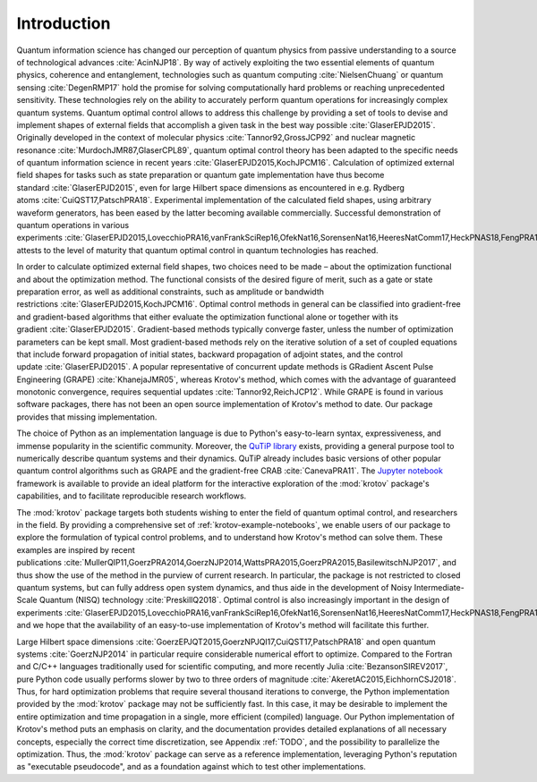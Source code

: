 Introduction
============

Quantum information science has changed our perception of quantum
physics from passive understanding to a source of technological
advances :cite:`AcinNJP18`. By way of actively exploiting
the two essential elements of quantum physics, coherence and
entanglement, technologies such as quantum
computing :cite:`NielsenChuang` or quantum
sensing :cite:`DegenRMP17` hold the promise for solving
computationally hard problems or reaching unprecedented sensitivity.
These technologies rely on the ability to accurately perform quantum
operations for increasingly complex quantum systems. Quantum optimal
control allows to address this challenge by providing a set of tools to
devise and implement shapes of external fields that accomplish a given
task in the best way possible :cite:`GlaserEPJD2015`.
Originally developed in the context of molecular
physics :cite:`Tannor92,GrossJCP92` and nuclear magnetic
resonance :cite:`MurdochJMR87,GlaserCPL89`, quantum optimal
control theory has been adapted to the specific needs of quantum
information science in recent
years :cite:`GlaserEPJD2015,KochJPCM16`. Calculation of
optimized external field shapes for tasks such as state preparation or
quantum gate implementation have thus become
standard :cite:`GlaserEPJD2015`, even for large Hilbert
space dimensions as encountered in e.g. Rydberg
atoms :cite:`CuiQST17,PatschPRA18`. Experimental
implementation of the calculated field shapes, using arbitrary waveform
generators, has been eased by the latter becoming available
commercially. Successful demonstration of quantum operations in various
experiments :cite:`GlaserEPJD2015,LovecchioPRA16,vanFrankSciRep16,OfekNat16,SorensenNat16,HeeresNatComm17,HeckPNAS18,FengPRA18,OmranS2019,Larrouy`
attests to the level of maturity that quantum optimal control in quantum
technologies has reached.

In order to calculate optimized external field shapes, two choices need
to be made – about the optimization functional and about the
optimization method. The functional consists of the desired figure of
merit, such as a gate or state preparation error, as well as additional
constraints, such as amplitude or bandwidth
restrictions :cite:`GlaserEPJD2015,KochJPCM16`. Optimal
control methods in general can be classified into gradient-free and
gradient-based algorithms that either evaluate the optimization
functional alone or together with its
gradient :cite:`GlaserEPJD2015`. Gradient-based methods
typically converge faster, unless the number of optimization parameters
can be kept small. Most gradient-based methods rely on the iterative
solution of a set of coupled equations that include forward propagation
of initial states, backward propagation of adjoint states, and the
control update :cite:`GlaserEPJD2015`. A popular
representative of concurrent update methods is GRadient Ascent Pulse
Engineering (GRAPE) :cite:`KhanejaJMR05`, whereas Krotov's
method, which comes with the advantage of guaranteed monotonic
convergence, requires sequential
updates :cite:`Tannor92,ReichJCP12`. While GRAPE is found in
various software packages, there has not been an open source
implementation of Krotov's method to date. Our package provides that
missing implementation.

The choice of Python as an implementation language is due to Python's
easy-to-learn syntax, expressiveness, and immense popularity in the
scientific community. Moreover, the `QuTiP library`_ exists,
providing a general purpose tool to numerically describe quantum systems
and their dynamics. QuTiP already includes basic versions of other
popular quantum control algorithms such as GRAPE and the gradient-free
CRAB :cite:`CanevaPRA11`. The `Jupyter notebook`_ framework is available to provide an ideal
platform for the interactive exploration of the :mod:`krotov` package's
capabilities, and to facilitate reproducible research workflows.

The :mod:`krotov` package targets both students wishing to
enter the field of quantum optimal control, and researchers in the
field. By providing a comprehensive set of :ref:`krotov-example-notebooks`, we
enable users of
our package to explore the formulation of typical control problems, and
to understand how Krotov's method can solve them. These examples are
inspired by recent
publications :cite:`MullerQIP11,GoerzPRA2014,GoerzNJP2014,WattsPRA2015,GoerzPRA2015,BasilewitschNJP2017`,
and thus show the use of the method in the purview of current research.
In particular, the package is not restricted to closed quantum systems,
but can fully address open system dynamics, and thus aide in the
development of Noisy Intermediate-Scale Quantum (NISQ)
technology :cite:`PreskillQ2018`. Optimal control is also
increasingly important in the design of
experiments :cite:`GlaserEPJD2015,LovecchioPRA16,vanFrankSciRep16,OfekNat16,SorensenNat16,HeeresNatComm17,HeckPNAS18,FengPRA18,OmranS2019,Larrouy`,
and we hope that the availability of an easy-to-use implementation of
Krotov's method will facilitate this further.

Large Hilbert space
dimensions :cite:`GoerzEPJQT2015,GoerzNPJQI17,CuiQST17,PatschPRA18`
and open quantum systems :cite:`GoerzNJP2014` in particular
require considerable numerical effort to optimize. Compared to the
Fortran and C/C++ languages traditionally used for scientific computing,
and more recently Julia :cite:`BezansonSIREV2017`, pure
Python code usually performs slower by two to three orders of
magnitude :cite:`AkeretAC2015,EichhornCSJ2018`. Thus, for
hard optimization problems that require several thousand iterations to
converge, the Python implementation provided by the :mod:`krotov` package
may not be sufficiently fast. In this case, it may be desirable to
implement the entire optimization and time propagation in a single, more
efficient (compiled) language. Our Python implementation of Krotov's
method puts an emphasis on clarity, and the documentation provides
detailed explanations of all necessary concepts, especially the correct
time discretization, see Appendix :ref:`TODO`,
and the possibility to parallelize the optimization. Thus, the
:mod:`krotov` package can serve as a reference implementation, leveraging
Python's reputation as "executable pseudocode", and as a foundation
against which to test other implementations.

.. _QuTiP library: http://qutip.org
.. _Jupyter notebook: https://jupyter.org
